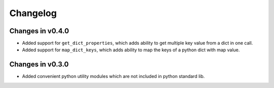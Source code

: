 =========
Changelog
=========

Changes in v0.4.0
=================
- Added support for ``get_dict_properties``, which adds ability to get multiple key value from a dict in one call.

- Added support for ``map_dict_keys``, which adds ability to map the keys of a python dict with map value.

Changes in v0.3.0
=================
- Added convenient python utility modules which are not included in python standard lib.
